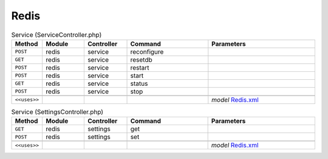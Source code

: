 Redis
~~~~~

.. csv-table:: Service (ServiceController.php)
   :header: "Method", "Module", "Controller", "Command", "Parameters"
   :widths: 4, 15, 15, 30, 40

    "``POST``","redis","service","reconfigure",""
    "``GET``","redis","service","resetdb",""
    "``POST``","redis","service","restart",""
    "``POST``","redis","service","start",""
    "``GET``","redis","service","status",""
    "``POST``","redis","service","stop",""

    "``<<uses>>``", "", "", "", "*model* `Redis.xml <https://github.com/opnsense/plugins/blob/master/databases/redis/src/opnsense/mvc/app/models/OPNsense/Redis/Redis.xml>`__"

.. csv-table:: Service (SettingsController.php)
   :header: "Method", "Module", "Controller", "Command", "Parameters"
   :widths: 4, 15, 15, 30, 40

    "``GET``","redis","settings","get",""
    "``POST``","redis","settings","set",""

    "``<<uses>>``", "", "", "", "*model* `Redis.xml <https://github.com/opnsense/plugins/blob/master/databases/redis/src/opnsense/mvc/app/models/OPNsense/Redis/Redis.xml>`__"
